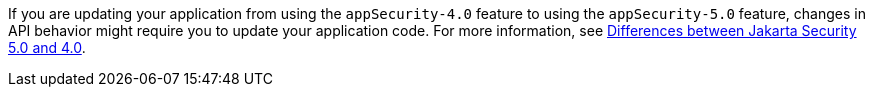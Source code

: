 If you are updating your application from using the `appSecurity-4.0` feature to using the `appSecurity-5.0` feature, changes in API behavior might require you to update your application code. For more information, see xref:ROOT:jakarta-ee10-diff.adoc#security[Differences between Jakarta Security 5.0 and 4.0].